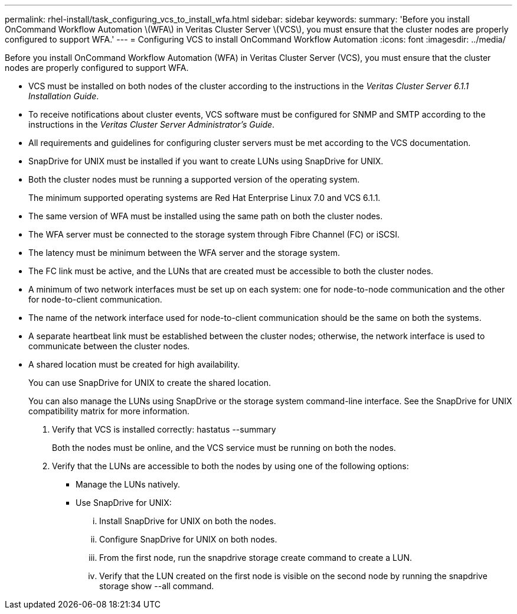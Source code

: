 ---
permalink: rhel-install/task_configuring_vcs_to_install_wfa.html
sidebar: sidebar
keywords: 
summary: 'Before you install OnCommand Workflow Automation \(WFA\) in Veritas Cluster Server \(VCS\), you must ensure that the cluster nodes are properly configured to support WFA.'
---
= Configuring VCS to install OnCommand Workflow Automation
:icons: font
:imagesdir: ../media/

Before you install OnCommand Workflow Automation (WFA) in Veritas Cluster Server (VCS), you must ensure that the cluster nodes are properly configured to support WFA.

* VCS must be installed on both nodes of the cluster according to the instructions in the _Veritas Cluster Server 6.1.1 Installation Guide_.
* To receive notifications about cluster events, VCS software must be configured for SNMP and SMTP according to the instructions in the _Veritas Cluster Server Administrator's Guide_.
* All requirements and guidelines for configuring cluster servers must be met according to the VCS documentation.
* SnapDrive for UNIX must be installed if you want to create LUNs using SnapDrive for UNIX.
* Both the cluster nodes must be running a supported version of the operating system.
+
The minimum supported operating systems are Red Hat Enterprise Linux 7.0 and VCS 6.1.1.

* The same version of WFA must be installed using the same path on both the cluster nodes.
* The WFA server must be connected to the storage system through Fibre Channel (FC) or iSCSI.
* The latency must be minimum between the WFA server and the storage system.
* The FC link must be active, and the LUNs that are created must be accessible to both the cluster nodes.
* A minimum of two network interfaces must be set up on each system: one for node-to-node communication and the other for node-to-client communication.
* The name of the network interface used for node-to-client communication should be the same on both the systems.
* A separate heartbeat link must be established between the cluster nodes; otherwise, the network interface is used to communicate between the cluster nodes.
* A shared location must be created for high availability.
+
You can use SnapDrive for UNIX to create the shared location.
+
You can also manage the LUNs using SnapDrive or the storage system command-line interface. See the SnapDrive for UNIX compatibility matrix for more information.

. Verify that VCS is installed correctly: hastatus --summary
+
Both the nodes must be online, and the VCS service must be running on both the nodes.

. Verify that the LUNs are accessible to both the nodes by using one of the following options:
 ** Manage the LUNs natively.
 ** Use SnapDrive for UNIX:
  ... Install SnapDrive for UNIX on both the nodes.
  ... Configure SnapDrive for UNIX on both nodes.
  ... From the first node, run the snapdrive storage create command to create a LUN.
  ... Verify that the LUN created on the first node is visible on the second node by running the snapdrive storage show --all command.
